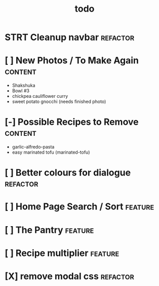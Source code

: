 #+TITLE: todo

* STRT Cleanup navbar                                                           :refactor:
* [ ] New Photos / To Make Again                                                :content:
- Shakshuka
- Bowl #3
- chickpea cauliflower curry
- sweet potato gnocchi (needs finished photo)
* [-] Possible Recipes to Remove                                                :content:
- garlic-alfredo-pasta
- easy marinated tofu (marinated-tofu)
* [ ] Better colours for dialogue                                               :refactor:
* [ ] Home Page Search / Sort                                                   :feature:
* [ ] The Pantry                                                                :feature:
* [ ] Recipe multiplier                                                         :feature:
* [X] remove modal css                                                          :refactor:
CLOSED: [2020-01-26 Sun 13:15]
